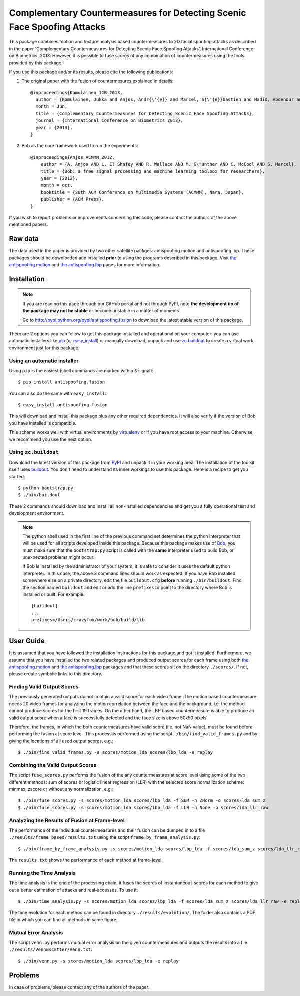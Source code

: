 ===============================================================================
 Complementary Countermeasures for Detecting Scenic Face Spoofing Attacks
===============================================================================

This package combines motion and texture analysis based countermeasures to 2D facial spoofing attacks as described in the paper 'Complementary Countermeasures for Detecting Scenic Face Spoofing Attacks', International Conference on Biometrics, 2013. However, it is possible to fuse scores of any combination of countermeasures using the tools provided by this package.

If you use this package and/or its results, please cite the following
publications:

1. The original paper with the fusion of countermesures explained in details::

    @inproceedings{Komulainen_ICB_2013,
      author = {Komulainen, Jukka and Anjos, Andr{\'{e}} and Marcel, S{\'{e}}bastien and Hadid, Abdenour and Pietik{\"a}inen, Matti},
      month = Jun,
      title = {Complementary Countermeasures for Detecting Scenic Face Spoofing Attacks},
      journal = {International Conference on Biometrics 2013},
      year = {2013},
    }

2. Bob as the core framework used to run the experiments::

    @inproceedings{Anjos_ACMMM_2012,
        author = {A. Anjos AND L. El Shafey AND R. Wallace AND M. G\"unther AND C. McCool AND S. Marcel},
        title = {Bob: a free signal processing and machine learning toolbox for researchers},
        year = {2012},
        month = oct,
        booktitle = {20th ACM Conference on Multimedia Systems (ACMMM), Nara, Japan},
        publisher = {ACM Press},
    }

If you wish to report problems or improvements concerning this code, please
contact the authors of the above mentioned papers.

Raw data
--------

The data used in the paper is provided by two other satellite packges: antispoofing.motion and antispoofing.lbp. These packages should be downloaded and installed **prior** to using the programs described in this package. Visit `the antispoofing.motion <http://pypi.python.org/pypi/antispoofing.motion>`_ and `the antispoofing.lbp <http://pypi.python.org/pypi/antispoofing.lbp>`_ pages for more information.

Installation
------------

.. note:: 

  If you are reading this page through our GitHub portal and not through PyPI,
  note **the development tip of the package may not be stable** or become
  unstable in a matter of moments.

  Go to `http://pypi.python.org/pypi/antispoofing.fusion
  <http://pypi.python.org/pypi/antispoofing.fusion>`_ to download the latest
  stable version of this package.

There are 2 options you can follow to get this package installed and
operational on your computer: you can use automatic installers like `pip
<http://pypi.python.org/pypi/pip/>`_ (or `easy_install
<http://pypi.python.org/pypi/setuptools>`_) or manually download, unpack and
use `zc.buildout <http://pypi.python.org/pypi/zc.buildout>`_ to create a
virtual work environment just for this package.

Using an automatic installer
============================

Using ``pip`` is the easiest (shell commands are marked with a ``$`` signal)::

  $ pip install antispoofing.fusion

You can also do the same with ``easy_install``::

  $ easy_install antispoofing.fusion

This will download and install this package plus any other required
dependencies. It will also verify if the version of Bob you have installed
is compatible.

This scheme works well with virtual environments by `virtualenv
<http://pypi.python.org/pypi/virtualenv>`_ or if you have root access to your
machine. Otherwise, we recommend you use the next option.

Using ``zc.buildout``
=====================

Download the latest version of this package from `PyPI
<http://pypi.python.org/pypi/antispoofing.fusion>`_ and unpack it in your
working area. The installation of the toolkit itself uses `buildout
<http://www.buildout.org/>`_. You don't need to understand its inner workings
to use this package. Here is a recipe to get you started::
  
  $ python bootstrap.py 
  $ ./bin/buildout

These 2 commands should download and install all non-installed dependencies and
get you a fully operational test and development environment.

.. note::

  The python shell used in the first line of the previous command set
  determines the python interpreter that will be used for all scripts developed
  inside this package. Because this package makes use of `Bob
  <http://idiap.github.com/bob>`_, you must make sure that the ``bootstrap.py``
  script is called with the **same** interpreter used to build Bob, or
  unexpected problems might occur.

  If Bob is installed by the administrator of your system, it is safe to
  consider it uses the default python interpreter. In this case, the above 3
  command lines should work as expected. If you have Bob installed somewhere
  else on a private directory, edit the file ``buildout.cfg`` **before**
  running ``./bin/buildout``. Find the section named ``buildout`` and edit or add the
  line ``prefixes`` to point to the directory where Bob is installed or built. For example::

    [buildout]
    ...
    prefixes=/Users/crazyfox/work/bob/build/lib

User Guide
----------

It is assumed that you have followed the installation instructions for this package and got it installed. Furthermore, we assume that you have installed the two related packages and produced output scores for each frame using both `the antispoofing.motion <http://pypi.python.org/pypi/antispoofing.motion>`_ and `the antispoofing.lbp <http://pypi.python.org/pypi/antispoofing.lbp>`_ packages and that these scores sit on the directory ``./scores/``. If not, please create symbolic links to this directory.

Finding Valid Output Scores 
===========================

The previously generated outputs do not contain a valid score for each video frame. The motion based countermeasure needs 20 video frames for analyzing the motion correlation between the face and the background, i.e. the method cannot produce scores for the first 19 frames. On the other hand, the LBP based countermeasure is able to produce an valid output score when a face is successfully detected and the face size is above 50x50 pixels. 

Therefore, the frames, in which the both countermeasures have valid score (i.e. not NaN value), must be found before performing the fusion at score level. This process is performed using the script ``./bin/find_valid_frames.py`` and by giving the locations of all used output scores, e.g.:: 

  $ ./bin/find_valid_frames.py -s scores/motion_lda scores/lbp_lda -e replay

Combining the Valid Output Scores
=================================

The script ``fuse_scores.py`` performs the fusion of the any countermeasures at score level using some of the two different methods: sum of scores or logistic linear regression (LLR) with the selected score normalization scheme: minmax, zscore or without any normalization, e.g.:: 

  $ ./bin/fuse_scores.py -s scores/motion_lda scores/lbp_lda -f SUM -n ZNorm -o scores/lda_sum_z
  $ ./bin/fuse_scores.py -s scores/motion_lda scores/lbp_lda -f LLR -n None -o scores/lda_llr_raw

Analyzing the Results of Fusion at Frame-level
==============================================

The performance of the individual countermeasures and their fusion can be dumped in to a file ``./results/frame_based/results.txt`` using the script ``frame_by_frame_analysis.py``::

  $ ./bin/frame_by_frame_analysis.py -s scores/motion_lda scores/lbp_lda -f scores/lda_sum_z scores/lda_llr_raw -e replay
  
The ``results.txt`` shows the performance of each method at frame-level.

Running the Time Analysis
=========================

The time analysis is the end of the processing chain, it fuses the scores of instantaneous scores for each method to give out a better estimation of attacks and real-accesses. To use it::

  $ ./bin/time_analysis.py -s scores/motion_lda scores/lbp_lda -f scores/lda_sum_z scores/lda_llr_raw -e replay
  
The time evolution for each method can be found in directory ``./results/evolution/``. The folder also contains a PDF file in which you can find all methods in same figure.

Mutual Error Analysis
=====================

The script ``venn.py`` performs mutual error analysis on the given countermeasures and outputs the results into a file ``./results/Venn&scatter/Venn.txt``::

  $ ./bin/venn.py -s scores/motion_lda scores/lbp_lda -e replay 


Problems
--------

In case of problems, please contact any of the authors of the paper.
